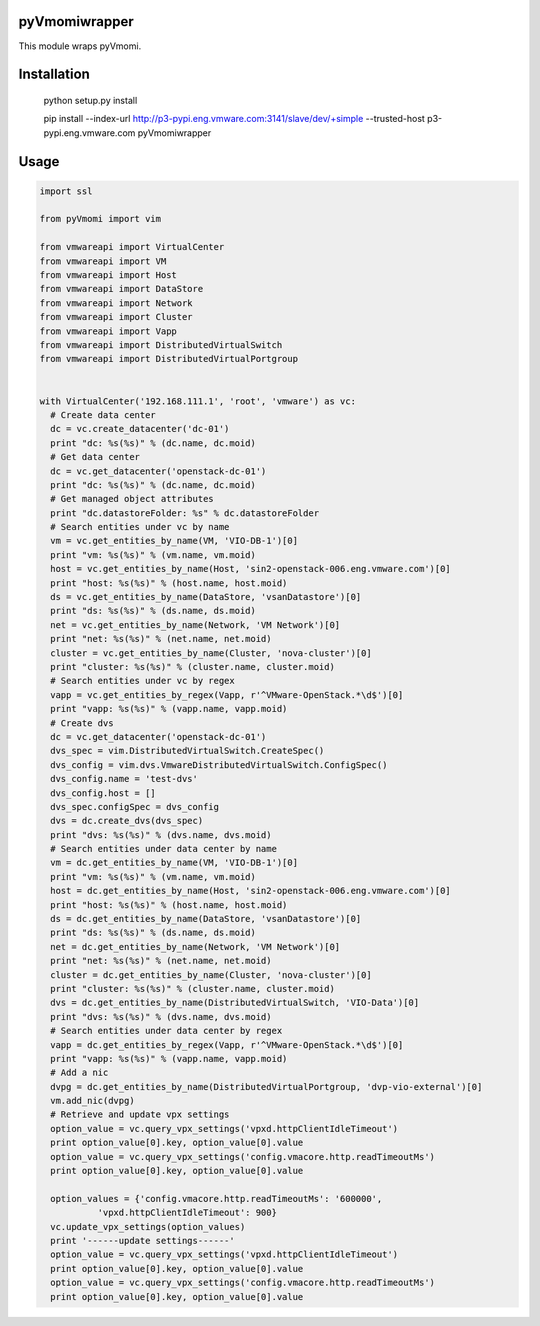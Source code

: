 pyVmomiwrapper
=============

This module wraps pyVmomi.


Installation
=============

 python setup.py install

 pip install --index-url http://p3-pypi.eng.vmware.com:3141/slave/dev/+simple --trusted-host p3-pypi.eng.vmware.com pyVmomiwrapper


Usage
======
.. code:: python

  import ssl
  
  from pyVmomi import vim
  
  from vmwareapi import VirtualCenter
  from vmwareapi import VM
  from vmwareapi import Host
  from vmwareapi import DataStore
  from vmwareapi import Network
  from vmwareapi import Cluster
  from vmwareapi import Vapp
  from vmwareapi import DistributedVirtualSwitch
  from vmwareapi import DistributedVirtualPortgroup
  

  with VirtualCenter('192.168.111.1', 'root', 'vmware') as vc:
    # Create data center
    dc = vc.create_datacenter('dc-01')
    print "dc: %s(%s)" % (dc.name, dc.moid)
    # Get data center
    dc = vc.get_datacenter('openstack-dc-01')
    print "dc: %s(%s)" % (dc.name, dc.moid)
    # Get managed object attributes
    print "dc.datastoreFolder: %s" % dc.datastoreFolder
    # Search entities under vc by name
    vm = vc.get_entities_by_name(VM, 'VIO-DB-1')[0]
    print "vm: %s(%s)" % (vm.name, vm.moid)
    host = vc.get_entities_by_name(Host, 'sin2-openstack-006.eng.vmware.com')[0]
    print "host: %s(%s)" % (host.name, host.moid)
    ds = vc.get_entities_by_name(DataStore, 'vsanDatastore')[0]
    print "ds: %s(%s)" % (ds.name, ds.moid)
    net = vc.get_entities_by_name(Network, 'VM Network')[0]
    print "net: %s(%s)" % (net.name, net.moid)
    cluster = vc.get_entities_by_name(Cluster, 'nova-cluster')[0]
    print "cluster: %s(%s)" % (cluster.name, cluster.moid)
    # Search entities under vc by regex
    vapp = vc.get_entities_by_regex(Vapp, r'^VMware-OpenStack.*\d$')[0]
    print "vapp: %s(%s)" % (vapp.name, vapp.moid)
    # Create dvs
    dc = vc.get_datacenter('openstack-dc-01')
    dvs_spec = vim.DistributedVirtualSwitch.CreateSpec()
    dvs_config = vim.dvs.VmwareDistributedVirtualSwitch.ConfigSpec()
    dvs_config.name = 'test-dvs'
    dvs_config.host = []
    dvs_spec.configSpec = dvs_config
    dvs = dc.create_dvs(dvs_spec)
    print "dvs: %s(%s)" % (dvs.name, dvs.moid)
    # Search entities under data center by name
    vm = dc.get_entities_by_name(VM, 'VIO-DB-1')[0]
    print "vm: %s(%s)" % (vm.name, vm.moid)
    host = dc.get_entities_by_name(Host, 'sin2-openstack-006.eng.vmware.com')[0]
    print "host: %s(%s)" % (host.name, host.moid)
    ds = dc.get_entities_by_name(DataStore, 'vsanDatastore')[0]
    print "ds: %s(%s)" % (ds.name, ds.moid)
    net = dc.get_entities_by_name(Network, 'VM Network')[0]
    print "net: %s(%s)" % (net.name, net.moid)
    cluster = dc.get_entities_by_name(Cluster, 'nova-cluster')[0]
    print "cluster: %s(%s)" % (cluster.name, cluster.moid)
    dvs = dc.get_entities_by_name(DistributedVirtualSwitch, 'VIO-Data')[0]
    print "dvs: %s(%s)" % (dvs.name, dvs.moid)
    # Search entities under data center by regex
    vapp = dc.get_entities_by_regex(Vapp, r'^VMware-OpenStack.*\d$')[0]
    print "vapp: %s(%s)" % (vapp.name, vapp.moid)
    # Add a nic
    dvpg = dc.get_entities_by_name(DistributedVirtualPortgroup, 'dvp-vio-external')[0]
    vm.add_nic(dvpg)
    # Retrieve and update vpx settings
    option_value = vc.query_vpx_settings('vpxd.httpClientIdleTimeout')
    print option_value[0].key, option_value[0].value
    option_value = vc.query_vpx_settings('config.vmacore.http.readTimeoutMs')
    print option_value[0].key, option_value[0].value
  
    option_values = {'config.vmacore.http.readTimeoutMs': '600000',
             'vpxd.httpClientIdleTimeout': 900}
    vc.update_vpx_settings(option_values)
    print '------update settings------'
    option_value = vc.query_vpx_settings('vpxd.httpClientIdleTimeout')
    print option_value[0].key, option_value[0].value
    option_value = vc.query_vpx_settings('config.vmacore.http.readTimeoutMs')
    print option_value[0].key, option_value[0].value



